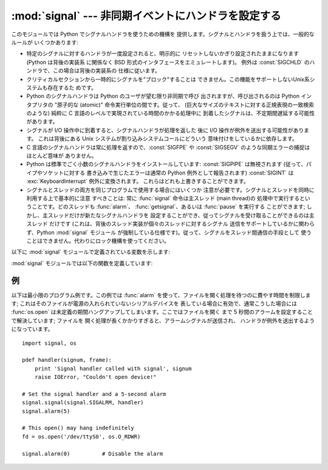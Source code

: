 
:mod:`signal` --- 非同期イベントにハンドラを設定する
====================================================

.. module:: signal
   :synopsis: 非同期イベントにハンドラを設定します。


このモジュールでは Python でシグナルハンドラを使うための機構を 提供します。シグナルとハンドラを扱う上では、一般的なルールが いくつかあります:

* 特定のシグナルに対するハンドラが一度設定されると、明示的に リセットしないかぎり設定されたままになります (Python は背後の実装系 に関係なく BSD
  形式のインタフェースをエミュレートします)。 例外は :const:`SIGCHLD` のハンドラで、この場合は背後の実装系の 仕様に従います。

* クリティカルセクションから一時的にシグナルを"ブロック"することは できません。この機能をサポートしないUnix系システムも存在するた めです。

* Python のシグナルハンドラは Python のユーザが望む限り非同期で呼び 出されますが、呼び出されるのは Python インタプリタの  "原子的な
  (atomic)" 命令実行単位の間です。従って、 (巨大なサイズのテキストに対する正規表現の一致検索のような)  純粋に C
  言語のレベルで実現されている時間のかかる処理中に 到着したシグナルは、不定期間遅延する可能性があります。

* シグナルが I/O 操作中に到着すると、シグナルハンドラが処理を返した 後に I/O 操作が例外を送出する可能性があります。 これは背後にある Unix
  システムが割り込みシステムコールにどういう 意味付けをしているかに依存します。

* C 言語のシグナルハンドラは常に処理を返すので、:const:`SIGFPE` や :const:`SIGSEGV`
  のような同期エラーの捕捉はほとんど意味が ありません。

* Python は標準でごく小数のシグナルハンドラをインストールしています: :const:`SIGPIPE` は無視されます
  (従って、パイプやソケットに対する 書き込みで生じたエラーは通常の Python 例外として報告されます) :const:`SIGINT` は
  :exc:`KeyboardInterrupt` 例外に変換されます。 これらはどれも上書きすることができます。

* シグナルとスレッドの両方を同じプログラムで使用する場合にはいくつか 注意が必要です。シグナルとスレッドを同時に利用する上で基本的に注意 すべきことは: 常に
  :func:`signal` 命令は主スレッド (main thread)の 処理中で実行するということです。どのスレッドも :func:`alarm`、
  :func:`getsignal`、あるいは :func:`pause` を実行する ことができます; しかし、主スレッドだけが新たなシグナルハンドラを
  設定することができ、従ってシグナルを受け取ることができるのは主スレッド だけです (これは、背後のスレッド実装が個々のスレッドに対するシグナル
  送信をサポートしているかに関わらず、Python :mod:`signal` モジュール が強制している仕様です)。従って、シグナルをスレッド間通信の手段として
  使うことはできません。代わりにロック機構を使ってください。

以下に :mod:`signal` モジュールで定義されている変数を示します:


.. data:: SIG_DFL

   二つある標準シグナル処理オプションのうちの一つです; 単にシグナルに 対する標準の関数を実行します。例えば、ほとんどのシステムでは、
   :const:`SIGQUIT` に対する標準の動作はコアダンプと終了で、 :const:`SIGCLD` に対する標準の動作は単にシグナルの無視です。


.. data:: SIG_IGN

   もう一つの標準シグナル処理オプションで、単に受け取ったシグナルを 無視します。


.. data:: SIG*

   全てのシグナル番号はシンボル定義されています。例えば、ハングアップ シグナルは :const:`signal.SIGHUP` で定義されています; 変数名は C
   言語のプログラムで使われているのと同じ名前で、``<signal.h>`` にあります。 ':cfunc:`signal`' に関する Unix
   マニュアルページでは、 システムで定義されているシグナルを列挙しています (あるシステムではリストは :manpage:`signal(2)`
   に、別のシステムでは :manpage:`signal(7)` に列挙されています)。 全てのシステムで同じシグナル名のセットを定義しているわけではないので
   注意してください; このモジュールでは、システムで定義されているシグナル 名だけを定義しています。


.. data:: NSIG

   最も大きいシグナル番号に 1 を足した値です。

:mod:`signal` モジュールでは以下の関数を定義しています:


.. function:: alarm(time)

   *time* がゼロでない値の場合、この関数は *time* 秒後頃に :const:`SIGALRM` をプロセスに送るように要求します。
   それ以前にスケジュールしたアラームはキャンセルされます (常に一つの アラームしかスケジュールできません)。この場合、戻り値は以前に設定
   されたアラームシグナルが通知されるまであと何秒だったかを示す値です。 *time* がゼロの場合、アラームは一切スケジュールされず、現在
   スケジュールされているアラームがキャンセルされます。 戻り値は以前にスケジュールされたアラームが通知される予定時刻までの
   残り時間です。戻り値がゼロの場合、現在アラームがスケジュールされて いないことを示します。(Unix マニュアルページ :manpage:`alarm(2)`
   を参照してください)。 利用可能: Unix。


.. function:: getsignal(signalnum)

   シグナル *signalnum* に対する現在のシグナルハンドラを返します。 戻り値は呼び出し可能な Python
   オブジェクトか、:const:`signal.SIG_IGN`、 :const:`signal.SIG_DFL`、および :const:`None`
   といった特殊な値 のいずれかです。ここで :const:`signal.SIG_IGN` は以前そのシグナルが
   無視されていたことを示し、:const:`signal.SIG_DFL` は以前そのシグナルの 標準の処理方法が使われていたことを示し、``None``
   はシグナルハンドラが まだ Python によってインストールされていないことを示します。


.. function:: pause()

   シグナルを受け取るまでプロセスを一時停止します; その後、適切な ハンドラが呼び出されます。戻り値はありません。Windows では利用 できません。(Unix
   マニュアルページ :manpage:`signal(2)` を 参照してください。)


.. function:: signal(signalnum, handler)

   シグナル *signalnum* に対するハンドラを関数 *handler* にします。 *handler* は二つの引数 (下記参照) を取る呼び出し可能な
   Python  オブジェクトにするか、:const:`signal.SIG_IGN` あるいは :const:`signal.SIG_DFL`
   といった特殊な値にすることができます。 以前に使われていたシグナルハンドラが返されます (上記の :func:`getsignal`
   の記述を参照してください)。 (Unix マニュアルページ :manpage:`signal(2)` を参照してください。)

   複数スレッドの使用が有効な場合、この関数は主スレッドからのみ呼び出す ことができます; 主スレッド以外のスレッドで呼び出そうとすると、例外
   :exc:`ValueError` が送出されます。

   .. index:: object: frame

   *handler* は二つの引数: シグナル番号、および現在のスタックフレーム (``None`` またはフレームオブジェクト; フレームオブジェクトに
   ついての記述はリファレンスマニュアルの標準型の階層 か、 :mod:`inspect`モジュールの属性の説明を参照してください)、 とともに呼び出されます。


例
--

.. _simple example:

以下は最小限のプログラム例です。この例では :func:`alarm` を使って、ファイルを開く処理を待つのに費やす時間を制限します;
これはそのファイルが電源の入れられていないシリアルデバイスを 表している場合に有効で、通常こうした場合には :func:`os.open`
は未定義の期間ハングアップしてしまいます。ここではファイルを開く まで 5 秒間のアラームを設定することで解決しています; ファイルを
開く処理が長くかかりすぎると、アラームシグナルが送信され、 ハンドラが例外を送出するようになっています。 ::

   import signal, os

   pdef handler(signum, frame):
       print 'Signal handler called with signal', signum
       raise IOError, "Couldn't open device!"

   # Set the signal handler and a 5-second alarm
   signal.signal(signal.SIGALRM, handler)
   signal.alarm(5)

   # This open() may hang indefinitely
   fd = os.open('/dev/ttyS0', os.O_RDWR)  

   signal.alarm(0)          # Disable the alarm

